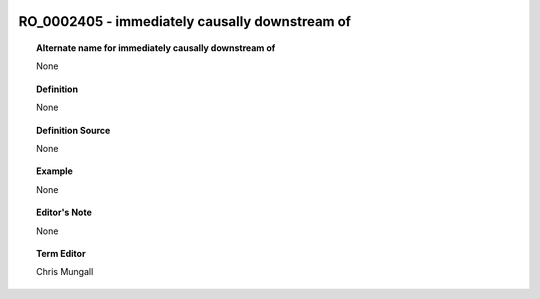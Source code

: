 
  .. _RO_0002405:
  .. _immediately causally downstream of:
  .. index:: 
     single: RO_0002405; immediately causally downstream of
     single: immediately causally downstream of; RO_0002405

RO_0002405 - immediately causally downstream of
====================================================================================

.. topic:: Alternate name for immediately causally downstream of

    None


.. topic:: Definition

    None


.. topic:: Definition Source

    None


.. topic:: Example

    None


.. topic:: Editor's Note

    None


.. topic:: Term Editor

    Chris Mungall

